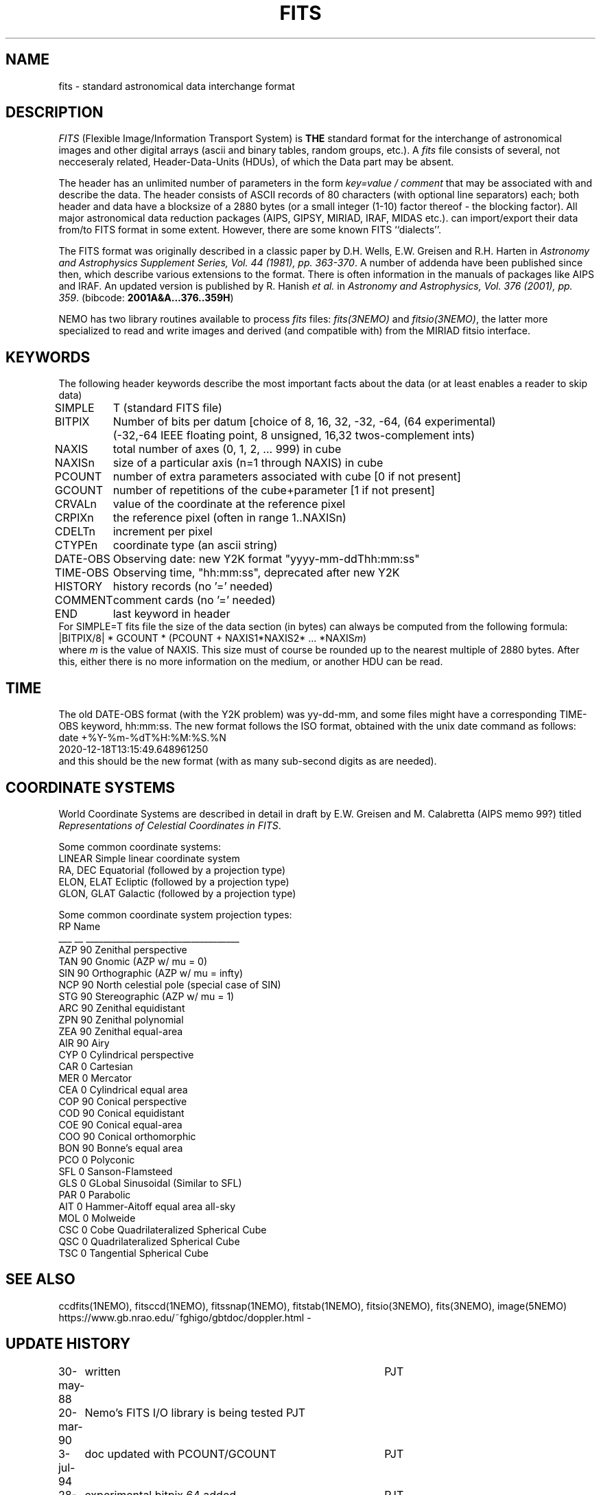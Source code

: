 .TH FITS 5NEMO "29 September 2001"

.SH "NAME"
fits \- standard astronomical data interchange format 

.SH "DESCRIPTION"
\fIFITS\fP (Flexible Image/Information Transport System)
is \fBTHE\fP standard format for the interchange
of astronomical images and other digital arrays (ascii and binary 
tables, random groups, etc.).
A \fIfits\fP file consists of several, not necceseraly related,
Header-Data-Units (HDUs), of which the Data part may be absent.
.PP
The header has an unlimited number of parameters in the form
\fIkey=value / comment\fP that may be associated with 
and describe the data. The header consists of 
ASCII records of 80 characters (with optional line separators) each; 
both header and data have a blocksize of a 2880 bytes (or a small integer (1-10)
factor thereof - the blocking factor). All major astronomical
data reduction packages (AIPS, GIPSY, MIRIAD, IRAF, MIDAS etc.).
can import/export their data from/to FITS format in some extent. 
However, there are some known FITS ``dialects''.
.PP
The FITS format was originally described in a classic paper 
by D.H. Wells, E.W. Greisen and R.H. Harten in 
\fIAstronomy and Astrophysics Supplement Series, Vol. 44 (1981), pp. 363-370\fP.
A number of addenda have been published since then, which describe
various extensions to the format. There is often information
in the manuals of packages like AIPS and IRAF. An updated version
is published by
R. Hanish \fIet al.\fP in 
\fIAstronomy and Astrophysics, Vol. 376 (2001), pp. 359\fP.
(bibcode: \fB2001A&A...376..359H\fP)
.PP
NEMO has two library routines available to process \fIfits\fP
files: \fIfits(3NEMO)\fP and \fIfitsio(3NEMO)\fP, the latter
more specialized to read and write images and derived (and compatible
with) from the MIRIAD fitsio interface.

.SH "KEYWORDS"
The following header keywords describe the most important
facts about the data (or at least enables a reader to skip data)
.nf
.ta +1i
SIMPLE	T (standard FITS file)
BITPIX	Number of bits per datum [choice of 8, 16, 32, -32, -64, (64 experimental)
	(-32,-64 IEEE floating point, 8 unsigned, 16,32 twos-complement ints)
NAXIS	total number of axes (0, 1, 2, ... 999) in cube
NAXISn	size of a particular axis (n=1 through NAXIS) in cube
PCOUNT	number of extra parameters associated with cube [0 if not present]
GCOUNT	number of repetitions of the cube+parameter [1 if not present]
.PP
CRVALn	value of the coordinate at the reference pixel
CRPIXn	the reference pixel (often in range 1..NAXISn)
CDELTn	increment per pixel
CTYPEn	coordinate type (an ascii string)
DATE-OBS	Observing date: new Y2K format "yyyy-mm-ddThh:mm:ss"
TIME-OBS	Observing time, "hh:mm:ss", deprecated after new Y2K
.PP
HISTORY  	history records (no '=' needed)
COMMENT  	comment cards (no '=' needed)
.PP
END  	last keyword in header
.fi
For SIMPLE=T fits file the size of the data section (in bytes) 
can always be computed from the following formula:
.nf
        |BITPIX/8| * GCOUNT * (PCOUNT + NAXIS1*NAXIS2* ... *NAXIS\fIm\fP)  
.fi
where \fIm\fP is the value of NAXIS. This size must of course be rounded
up to the nearest multiple of 2880 bytes. After this, either there is no
more information on the medium, or another HDU can be read.

.SH "TIME"
The old DATE-OBS format (with the Y2K problem) was yy-dd-mm, and some
files might have a corresponding TIME-OBS keyword, hh:mm:ss. The new
format follows the ISO format, obtained with the unix date command
as follows:
.nf
    date +%Y-%m-%dT%H:%M:%S.%N
    2020-12-18T13:15:49.648961250
.fi
and this should be the new format (with as many sub-second digits as are needed).

.SH "COORDINATE SYSTEMS"
World Coordinate Systems are described in detail in
draft by E.W. Greisen and M. Calabretta (AIPS memo 99?) titled
\fIRepresentations of Celestial Coordinates in FITS\fP.
.PP
Some common coordinate systems:
.nf
LINEAR          Simple linear coordinate system
RA, DEC         Equatorial  (followed by a projection type)
ELON, ELAT      Ecliptic  (followed by a projection type)
GLON, GLAT      Galactic (followed by a projection type)
.fi
.PP
Some common coordinate system projection types:
.nf
    RP  Name
___ __  ___________________________________
AZP 90  Zenithal perspective                
TAN 90  Gnomic (AZP w/ mu = 0)             
SIN 90  Orthographic (AZP w/ mu = infty)
NCP 90  North celestial pole (special case of SIN) 
STG 90  Stereographic (AZP w/ mu = 1)      
ARC 90  Zenithal equidistant                 
ZPN 90  Zenithal polynomial                 
ZEA 90  Zenithal equal-area                  
AIR 90  Airy                                
CYP  0  Cylindrical perspective             
CAR  0  Cartesian                            
MER  0  Mercator                             
CEA  0  Cylindrical equal area              
COP 90  Conical perspective                 
COD 90  Conical equidistant                 
COE 90  Conical equal-area                  
COO 90  Conical orthomorphic                
BON 90  Bonne's equal area                  
PCO  0  Polyconic                            
SFL  0  Sanson-Flamsteed
GLS  0  GLobal Sinusoidal (Similar to SFL)                          
PAR  0  Parabolic                            
AIT  0  Hammer-Aitoff equal area all-sky                       
MOL  0  Molweide                             
CSC  0  Cobe Quadrilateralized Spherical Cube  
QSC  0  Quadrilateralized Spherical Cube     
TSC  0  Tangential Spherical Cube
.fi

.SH "SEE ALSO"
ccdfits(1NEMO), fitsccd(1NEMO), fitssnap(1NEMO), fitstab(1NEMO),
fitsio(3NEMO), fits(3NEMO), image(5NEMO)
.nf
https://www.gb.nrao.edu/~fghigo/gbtdoc/doppler.html  - 
.fi

.SH "UPDATE HISTORY"
.nf
.ta +1.0i +4.0i
30-may-88	written  	PJT
20-mar-90	Nemo's FITS I/O library is being tested  	PJT
3-jul-94	doc updated with PCOUNT/GCOUNT	PJT
28-sep-01	experimental bitpix 64 added	PJT
18-dec-20	y2k date-obs reminder	PJT
.fi
